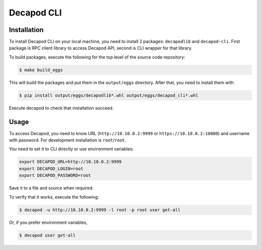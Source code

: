 Decapod CLI
===========

Installation
------------

To install Decapod CLI on your local machine, you need to install 2
packages: ``decapodlib`` and ``decapod-cli``. First package is RPC
client library to access Decapod API, second is CLI wrapper for that
library.

To build packages, execute the following for the top level of the source
code repository:

.. code-block:: bash

    $ make build_eggs

This will build the packages and put them in the ``output/eggs``
directory. After that, you need to install them with

.. code-block:: bash

    $ pip install output/eggs/decapodlib*.whl output/eggs/decapod_cli*.whl

Execute decapod to check that installation succeed.



Usage
-----

To access Decapod, you need to know URL (``http://10.10.0.2:9999`` or
``https://10.10.0.2:10000``) and username with password. For development
installation is ``root``/``root``.

You need to set it to CLI directly or use environment variables:

.. code-block:: bash

    export DECAPOD_URL=http://10.10.0.2:9999
    export DECAPOD_LOGIN=root
    export DECAPOD_PASSWORD=root

Save it to a file and source when required.

To verify that it works, execute the following:

.. code-block:: bash

    $ decapod -u http://10.10.0.2:9999 -l root -p root user get-all

Or, if you prefer environment variables,

.. code-block:: bash

    $ decapod user get-all
